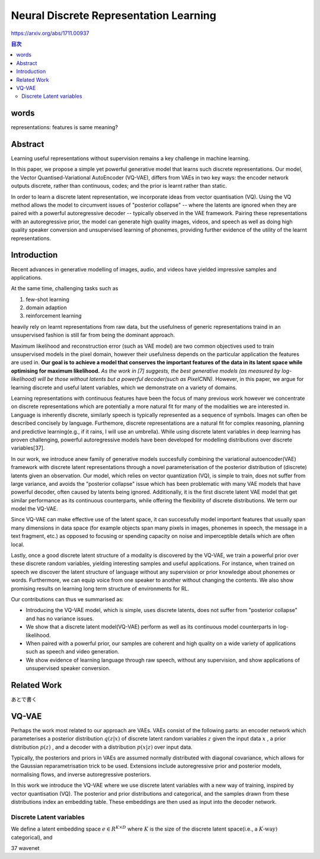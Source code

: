 ====================================================================================================
Neural Discrete Representation Learning
====================================================================================================


https://arxiv.org/abs/1711.00937


.. contents:: 目次

words
==============================================================
representations: features is same meaning? 

Abstract
==============================================================
Learning useful representations without supervision remains a key challenge in machine learning. 

In this paper, we propose a simple yet powerful generative model that learns such discrete representations. Our model, the Vector Quantised-Variational AutoEncoder (VQ-VAE), differs from VAEs in two key ways: the encoder network outputs discrete, rather than continuous, codes; and the prior is learnt rather than static. 

In order to learn a discrete latent representation, we incorporate ideas from vector quantisation (VQ). 
Using the VQ method allows the model to circumvent issues of "posterior collapse" -- where the latents are ignored when they are paired with a powerful autoregressive decoder -- typically observed in the VAE framework. Pairing these representations with an autoregressive prior, the model can generate high quality images, videos, and speech as well as doing high quality speaker conversion and unsupervised learning of phonemes, providing further evidence of the utility of the learnt representations.

Introduction
======================
Recent advances in generative modelling of images, audio, and videos have yielded impressive samples and applications.

At the same time, challenging tasks such as

#. few-shot learning
#. domain adaption
#. reinforcement learning 

heavily rely on learnt representations from raw data, but the usefulness of generic representations traind in an unsupervised fashion is still far from being the dominant approach.

Maximum likelihood and reconstruction error (such as VAE model) are two common objectives used to train unsupervised models in the pixel domain, however their usefulness depends on the particular application the features are used in. **Our goal is to achieve a model that conserves the important features of the data in its latent space while optimising for maximum likelihood.** *As the work in [7] suggests, the best generative models (as measured by log-likelihood) will be those without latents but a powerful decoder(such as PixelCNN).* However, in this paper, we argue for learning discrete and useful latent variables, which we demonstrate on a variety of domains.

Learning representations with continuous features have been the focus of many previous work however we concentrate on discrete representations which are potentially a more natural fit for many of the modalities we are interested in. Language is inherently discrete, similarly speech is typically represented as a sequence of symbols. Images can often be described concisely by language. Furthemore, discrete representations are a natural fit for complex reasoning, planning and predictive learning(e.g., if it rains, I will use an umbrella). While using discrete latent variables in deep learning has proven challenging, powerful autoregressive models have been developed for modelling distributions over discrete variables[37].

In our work, we introduce anew family of generative models succesfully combining the variational autoencoder(VAE) framework with discrete latent representations through a novel parameterisation of the posterior distribution of (discrete) latents given an observation. Our model, which relies on vector quantization (VQ), is simple to train, does not suffer from large variance, and avoids the "posterior collapse" issue which has been problematic with many VAE models that have powerful decoder, often caused by latents being ignored. Additionally, it is the first discrete latent VAE model that get similar performance as its continuous counterparts, while offering the flexibility of discrete distributions. We term our model the VQ-VAE.

Since VQ-VAE can make effective use of the latent space, it can successfully model important features that usually span many dimensions in data space (for example objects span many pixels in images, phonemes in speech, the message in a text fragment, etc.) as opposed to focusing or spending capacity on noise and imperceptible details which are often local.

Lastly, once a good discrete latent structure of a modality is discovered by the VQ-VAE, we train a powerful prior over these discrete random variables, yielding interesting samples and useful applications. For instance, when trained on speech we discover the latent structure of language without any supervision or prior knowledge about phonemes or words. Furthermore, we can equip voice from one speaker to another without changing the contents. We also show promising results on learning long term structure of environments for RL.

Our contributions can thus ve summarised as:

* Introducing the VQ-VAE model, which is simple, uses discrete latents, does not suffer from "posterior collapse" and has no variance issues.
* We show that a discrete latent model(VQ-VAE) perform as well as its continuous model counterparts in log-likelihood.
* When paired with a powerful prior, our samples are coherent and high quality on a wide variety of applications such as speech and video generation.
* We show evidence of learning language through raw speech, without any supervision, and show applications of unsupervised speaker conversion.


Related Work
=============================
あとで書く

VQ-VAE
=============================
Perhaps the work most related to our approach are VAEs. VAEs consist of the following parts: an encoder network which parameterises a posterior distribution :math:`q(z|x)` of discrete latent random variables :math:`z` given the input data :math:`x` , a prior distribution :math:`p(z)` , and a decoder with a distribution :math:`p(x|z)` over input data.

Typically, the posteriors and priors in VAEs are assumed normally distributed with diagonal covariance, which allows for the Gaussian reparametrisation trick to be used. Extensions include autoregressive prior and posterior models, normalising flows, and inverse autoregressive posteriors.

In this work we introduce the VQ-VAE where we use discrete latent variables with a new way of training, inspired by vector quantisation (VQ). The posterior and prior distributions and categorical, and the samples drawn from these distributions index an embedding table. These embeddings are then used as input into the decoder network.

Discrete Latent variables
-----------------------------------------
We define a latent embedding space :math:`e \in R^{K\times D}` where :math:`K` is the size of the discrete latent space(i.e., a :math:`K\text{-way})` categorical), and

37 wavenet
